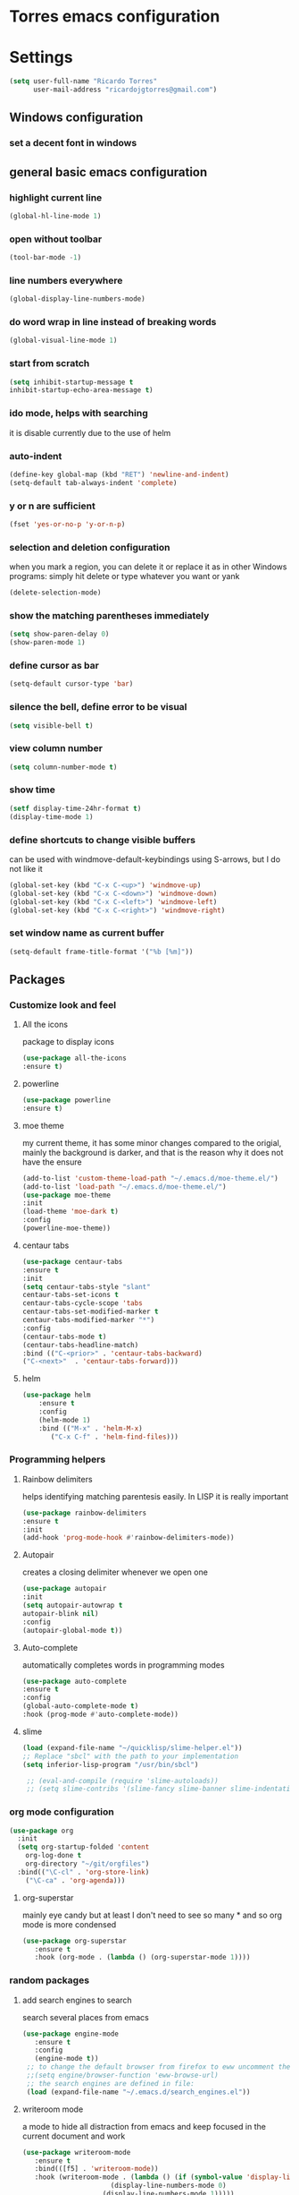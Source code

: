 * Torres emacs configuration

* Settings

  #+BEGIN_SRC emacs-lisp
  (setq user-full-name "Ricardo Torres"
        user-mail-address "ricardojgtorres@gmail.com")
  #+END_SRC

** Windows configuration
*** set a decent font in windows
    # #+BEGIN_SRC emacs-lisp
    #   (set-face-attribute 'default nil :family "Consolas" :height 110)
    # #+END_SRC

** general basic emacs configuration
*** highlight current line
    #+BEGIN_SRC emacs-lisp
  (global-hl-line-mode 1)
    #+END_SRC
*** open without toolbar
    #+BEGIN_SRC emacs-lisp
  (tool-bar-mode -1)
    #+END_SRC
*** line numbers everywhere
    #+BEGIN_SRC emacs-lisp
  (global-display-line-numbers-mode)
    #+END_SRC
*** do word wrap in line instead of breaking words
    #+BEGIN_SRC emacs-lisp
    (global-visual-line-mode 1)
    #+END_SRC
*** start from scratch
    #+BEGIN_SRC emacs-lisp
    (setq inhibit-startup-message t
	inhibit-startup-echo-area-message t)
    #+END_SRC
*** ido mode, helps with searching
    it is disable currently due to the use of helm
    # #+BEGIN_SRC emacs-lisp
    #   (ido-mode 1)				;
    #   (setq ido-enable-flex-matching t)
    #   (setq ido-everywhere t)
    # #+END_SRC
*** auto-indent
    #+BEGIN_SRC emacs-lisp
    (define-key global-map (kbd "RET") 'newline-and-indent)
    (setq-default tab-always-indent 'complete)
    #+END_SRC
*** y or n are sufficient
    #+BEGIN_SRC emacs-lisp
    (fset 'yes-or-no-p 'y-or-n-p)
    #+END_SRC
*** selection and deletion configuration
    when you mark a region, you can delete it or replace it as in other Windows programs:
    simply hit delete or type whatever you want or yank
    #+BEGIN_SRC emacs-lisp
    (delete-selection-mode)
    #+END_SRC
*** show the matching parentheses immediately
    #+BEGIN_SRC emacs-lisp
    (setq show-paren-delay 0)
    (show-paren-mode 1)
    #+END_SRC
*** define cursor as bar
    #+BEGIN_SRC emacs-lisp
    (setq-default cursor-type 'bar)
    #+END_SRC
*** silence the bell, define error to be visual
    #+BEGIN_SRC emacs-lisp
    (setq visible-bell t)
    #+END_SRC
*** view column number
    #+BEGIN_SRC emacs-lisp
    (setq column-number-mode t)
    #+END_SRC
*** show time
    #+BEGIN_SRC emacs-lisp
    (setf display-time-24hr-format t)
    (display-time-mode 1)
    #+END_SRC
*** define shortcuts to change visible buffers
can be used with windmove-default-keybindings using S-arrows, but I do not like it
    #+BEGIN_SRC emacs-lisp
    (global-set-key (kbd "C-x C-<up>") 'windmove-up)
    (global-set-key (kbd "C-x C-<down>") 'windmove-down)
    (global-set-key (kbd "C-x C-<left>") 'windmove-left)
    (global-set-key (kbd "C-x C-<right>") 'windmove-right)
    #+END_SRC
*** set window name as current buffer
    #+BEGIN_SRC emacs-lisp
    (setq-default frame-title-format '("%b [%m]"))
    #+END_SRC


** Packages
 #   #*** Melpa and use-Package
 #    Use-package is a handful of things: you can make sure a package is downloaded, efficiently configure it (e.g. after load, or as needed), bind keys in a concise way, and more.

 # #+BEGIN_SRC emacs-lisp
 #   (require 'package)
 #   (setq package-archives
 #         '(("gnu" . "https://elpa.gnu.org/packages/")
 #           ("melpa" . "https://melpa.org/packages/")))
 #   (setq load-prefer-newer t)
 #   (unless (package-installed-p 'use-package)
 #     (package-refresh-contents)
 #     (package-install 'use-package))
 #   (require 'use-package)
 # #+END_SRC
*** Customize look and feel
**** All the icons
package to display icons
  #+BEGIN_SRC emacs-lisp
  (use-package all-the-icons
  :ensure t)
  #+END_SRC
**** powerline
  #+BEGIN_SRC emacs-lisp
  (use-package powerline
  :ensure t)
  #+END_SRC
**** moe theme
my current theme, it has some minor changes compared to the origial, mainly the background is darker, and that is the reason why it does not have the ensure
   #+BEGIN_SRC emacs-lisp
   (add-to-list 'custom-theme-load-path "~/.emacs.d/moe-theme.el/")
   (add-to-list 'load-path "~/.emacs.d/moe-theme.el/")
   (use-package moe-theme
   :init
   (load-theme 'moe-dark t)
   :config
   (powerline-moe-theme))
  #+END_SRC 
**** centaur tabs
   #+BEGIN_SRC emacs-lisp
   (use-package centaur-tabs
   :ensure t
   :init
   (setq centaur-tabs-style "slant"
   centaur-tabs-set-icons t
   centaur-tabs-cycle-scope 'tabs
   centaur-tabs-set-modified-marker t
   centaur-tabs-modified-marker "*")
   :config
   (centaur-tabs-mode t)
   (centaur-tabs-headline-match)
   :bind (("C-<prior>" . 'centaur-tabs-backward)
   ("C-<next>"  . 'centaur-tabs-forward)))
   #+END_SRC
**** helm
  #+BEGIN_SRC emacs-lisp
  (use-package helm
      :ensure t
      :config
      (helm-mode 1)
      :bind (("M-x" . 'helm-M-x)
	     ("C-x C-f" . 'helm-find-files)))
  #+END_SRC

*** Programming helpers
**** Rainbow delimiters
helps identifying matching parentesis easily. In LISP it is really important
  #+BEGIN_SRC emacs-lisp
  (use-package rainbow-delimiters
  :ensure t
  :init
  (add-hook 'prog-mode-hook #'rainbow-delimiters-mode))
  #+END_SRC
**** Autopair
creates a closing delimiter whenever we open one
  #+BEGIN_SRC emacs-lisp
  (use-package autopair
  :init
  (setq autopair-autowrap t
  autopair-blink nil)
  :config
  (autopair-global-mode t))
  #+END_SRC
**** Auto-complete
automatically completes words in programming modes
   #+BEGIN_SRC emacs-lisp
   (use-package auto-complete
   :ensure t
   :config
   (global-auto-complete-mode t)
   :hook (prog-mode #'auto-complete-mode))
  #+END_SRC
**** slime
   #+BEGIN_SRC emacs-lisp
   (load (expand-file-name "~/quicklisp/slime-helper.el"))
   ;; Replace "sbcl" with the path to your implementation
   (setq inferior-lisp-program "/usr/bin/sbcl")

    ;; (eval-and-compile (require 'slime-autoloads))
    ;; (setq slime-contribs '(slime-fancy slime-banner slime-indentation slime-mdot-fu))
   #+END_SRC

   
*** org mode configuration
   #+BEGIN_SRC emacs-lisp
   (use-package org
     :init
     (setq org-startup-folded 'content
	   org-log-done t
	   org-directory "~/git/orgfiles")
     :bind(("\C-cl" . 'org-store-link)
	   ("\C-ca" . 'org-agenda)))
   #+END_SRC
**** org-superstar
mainly eye candy but at least I don't need to see so many * and so org mode is more condensed
   #+BEGIN_SRC emacs-lisp
   (use-package org-superstar
      :ensure t
      :hook (org-mode . (lambda () (org-superstar-mode 1))))
   #+END_SRC
*** random packages    
**** add search engines to search
search several places from emacs
   #+BEGIN_SRC emacs-lisp
   (use-package engine-mode
      :ensure t
      :config
      (engine-mode t))
    ;; to change the default browser from firefox to eww uncomment the following line
    ;;(setq engine/browser-function 'eww-browse-url)
    ;; the search engines are defined in file:
    (load (expand-file-name "~/.emacs.d/search_engines.el"))
   #+END_SRC
**** writeroom mode
a mode to hide all distraction from emacs and keep focused in the current document and work
   #+BEGIN_SRC emacs-lisp
   (use-package writeroom-mode
      :ensure t
      :bind(([f5] . 'writeroom-mode))
      :hook (writeroom-mode . (lambda () (if (symbol-value 'display-line-numbers-mode)
					     (display-line-numbers-mode 0)
					   (display-line-numbers-mode 1)))))
   #+END_SRC

